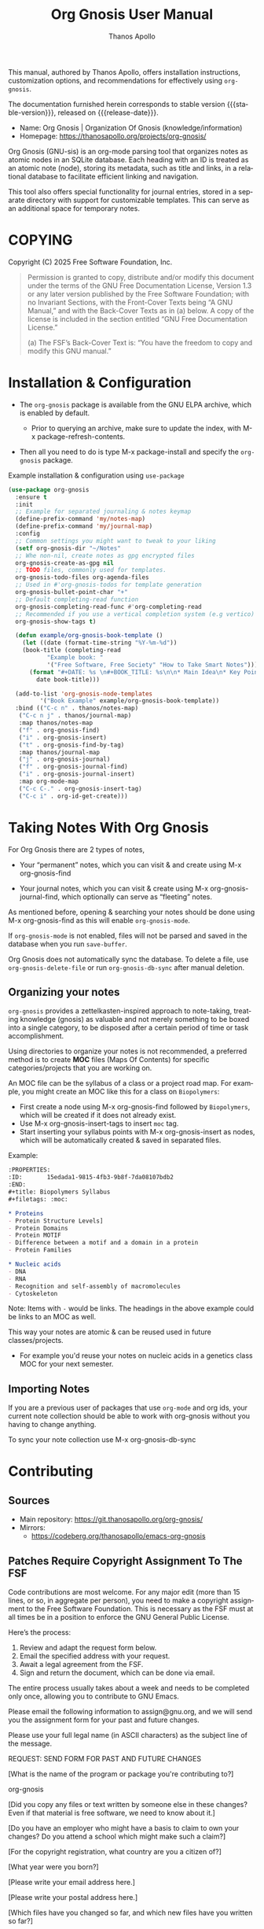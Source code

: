 #+TITLE: Org Gnosis User Manual
#+AUTHOR: Thanos Apollo
#+email: public@thanosapollo.org
#+language: en
#+options: ':t toc:nil author:t email:t num:t
#+startup: content
#+macro: stable-version 0.0.4
#+macro: release-date 2025-02-13
#+macro: file @@texinfo:@file{@@$1@@texinfo:}@@
#+macro: space @@texinfo:@: @@
#+macro: kbd @@texinfo:@kbd{@@$1@@texinfo:}@@
#+macro: file @@texinfo:@file{@@$1@@texinfo:}@@
#+macro: space @@texinfo:@: @@
#+macro: kbd @@texinfo:@kbd{@@$1@@texinfo:}@@
#+texinfo_filename: org-gnosis.info
#+texinfo_dir_category: Emacs misc features
#+texinfo_dir_title: Org Gnosis : (org-gnosis) 
#+texinfo_dir_desc: Roam-like Knowledge Management System
#+texinfo_header: @set MAINTAINERSITE @uref{https://thanosapollo.org,maintainer webpage}
#+texinfo_header: @set MAINTAINER Thanos Apollo
#+texinfo_header: @set MAINTAINEREMAIL @email{public@thanosapollo.org}
#+texinfo_header: @set MAINTAINERCONTACT @uref{mailto:public@thanosapollo.org,contact the maintainer}

#+texinfo: @insertcopying

This manual, authored by Thanos Apollo, offers installation
instructions, customization options, and recommendations for
effectively using ~org-gnosis~.

The documentation furnished herein corresponds to stable version
{{{stable-version}}}, released on {{{release-date}}}.

+ Name: Org Gnosis | Organization Of Gnosis (knowledge/information)
+ Homepage: <https://thanosapollo.org/projects/org-gnosis/>
  
Org Gnosis (GNU-sis) is an org-mode parsing tool that organizes notes
as atomic nodes in an SQLite database.  Each heading with an ID is
treated as an atomic note (node), storing its metadata, such as title
and links, in a relational database to facilitate efficient linking
and navigation.

This tool also offers special functionality for journal entries,
stored in a separate directory with support for customizable
templates. This can serve as an additional space for temporary notes.

* COPYING
:PROPERTIES:
:COPYING: t
:END:

Copyright (C) 2025 Free Software Foundation, Inc.

#+begin_quote
Permission is granted to copy, distribute and/or modify this document
under the terms of the GNU Free Documentation License, Version 1.3 or
any later version published by the Free Software Foundation; with no
Invariant Sections, with the Front-Cover Texts being “A GNU Manual,” and
with the Back-Cover Texts as in (a) below.  A copy of the license is
included in the section entitled “GNU Free Documentation License.”

(a) The FSF’s Back-Cover Text is: “You have the freedom to copy and
modify this GNU manual.”
#+end_quote


* Installation & Configuration
+ The ~org-gnosis~ package is available from the GNU ELPA archive,
  which is enabled by default.
  
  + Prior to querying an archive, make sure to update the index, with
    {{{kbd(M-x package-refresh-contents)}}}.

+ Then all you need to do is type {{{kbd(M-x package-install)}}} and
  specify the ~org-gnosis~ package.

Example installation & configuration using ~use-package~
#+begin_src emacs-lisp
  (use-package org-gnosis
    :ensure t
    :init
    ;; Example for separated journaling & notes keymap
    (define-prefix-command 'my/notes-map)
    (define-prefix-command 'my/journal-map)
    :config
    ;; Common settings you might want to tweak to your liking
    (setf org-gnosis-dir "~/Notes"
  	;; Whe non-nil, create notes as gpg encrypted files
  	org-gnosis-create-as-gpg nil
  	;; TODO files, commonly used for templates.
  	org-gnosis-todo-files org-agenda-files
  	;; Used in #'org-gnosis-todos for template generation
  	org-gnosis-bullet-point-char "+"
  	;; Default completing-read function
  	org-gnosis-completing-read-func #'org-completing-read
  	;; Recommended if you use a vertical completion system (e.g vertico)
  	org-gnosis-show-tags t)

    (defun example/org-gnosis-book-template ()
      (let ((date (format-time-string "%Y-%m-%d"))
  	  (book-title (completing-read
  		     "Example book: "
  		     '("Free Software, Free Society" "How to Take Smart Notes"))))
        (format "#+DATE: %s \n#+BOOK_TITLE: %s\n\n* Main Idea\n* Key Points\n* Own Thoughts"
  	      date book-title)))

    (add-to-list 'org-gnosis-node-templates
  	       '("Book Example" example/org-gnosis-book-template))
    :bind (("C-c n" . thanos/notes-map)
  	 ("C-c n j" . thanos/journal-map)
  	 :map thanos/notes-map
  	 ("f" . org-gnosis-find)
  	 ("i" . org-gnosis-insert)
  	 ("t" . org-gnosis-find-by-tag)
  	 :map thanos/journal-map
  	 ("j" . org-gnosis-journal)
  	 ("f" . org-gnosis-journal-find)
  	 ("i" . org-gnosis-journal-insert)
  	 :map org-mode-map
  	 ("C-c C-." . org-gnosis-insert-tag)
  	 ("C-c i" . org-id-get-create)))
#+end_src
* Taking Notes With Org Gnosis

For Org Gnosis there are 2 types of notes,

  + Your "permanent" notes, which you can visit & and create using {{{kbd(M-x
    org-gnosis-find)}}}

  + Your journal notes, which you can visit & create using {{{kbd(M-x
    org-gnosis-journal-find)}}}, which optionally can serve as
    "fleeting" notes.

As mentioned before, opening & searching your notes should be done
using {{{kbd(M-x org-gnosis-find)}}} as this will enable
=org-gnosis-mode=.

If =org-gnosis-mode= is not enabled, files will not be parsed and
saved in the database when you run =save-buffer=.

Org Gnosis does not automatically sync the database. To delete a file,
use =org-gnosis-delete-file= or run =org-gnosis-db-sync= after manual
deletion.

** Organizing your notes

~org-gnosis~ provides a zettelkasten-inspired approach to note-taking,
treating knowledge (gnosis) as valuable and not merely something to be
boxed into a single category, to be disposed after a certain period of
time or task accomplishment.

Using directories to organize your notes is not recommended, a
preferred method is to create *MOC* files (Maps Of Contents) for
specific categories/projects that you are working on.

An MOC file can be the syllabus of a class or a project road map.  For
example, you might create an MOC like this for a class on
~Biopolymers~:

+ First create a node using {{{kbd(M-x org-gnosis-find)}}} followed by
  ~Biopolymers~, which will be created if it does not already exist.
+ Use {{{kbd(M-x org-gnosis-insert-tags)}}} to insert ~moc~ tag.
+ Start inserting your syllabus points with {{{kbd(M-x
  org-gnosis-insert)}}} as nodes, which will be automatically created
  & saved in separated files.

Example:
#+begin_src org
  :PROPERTIES:
  :ID:       15edada1-9815-4fb3-9b8f-7da08107bdb2
  :END:
  ,#+title: Biopolymers Syllabus
  ,#+filetags: :moc:

  ,* Proteins
  - Protein Structure Levels]
  - Protein Domains
  - Protein MOTIF
  - Difference between a motif and a domain in a protein
  - Protein Families

  ,* Nucleic acids
  - DNA
  - RNA
  - Recognition and self-assembly of macromolecules
  - Cytoskeleton

#+end_src
     Note: Items with =-= would be links.  The headings in the above
     example could be links to an MOC as well.

This way your notes are atomic & can be reused used in future
classes/projects.

  + For example you'd reuse your notes on nucleic acids in a genetics
    class MOC for your next semester.

** Importing Notes
If you are a previous user of packages that use ~org-mode~ and org
ids, your current note collection should be able to work with
org-gnosis without you having to change anything.

To sync your note collection use {{{kbd(M-x org-gnosis-db-sync)}}}
* Contributing
** Sources
+ Main repository: <https://git.thanosapollo.org/org-gnosis/>
+ Mirrors:
  + <https://codeberg.org/thanosapollo/emacs-org-gnosis>
** Patches Require Copyright Assignment To The FSF

Code contributions are most welcome.  For any major edit (more than 15
lines, or so, in aggregate per person), you need to make a copyright
assignment to the Free Software Foundation.  This is necessary as the
FSF must at all times be in a position to enforce the GNU General
Public License.

Here’s the process:

1. Review and adapt the request form below.
2. Email the specified address with your request.
3. Await a legal agreement from the FSF.
4. Sign and return the document, which can be done via email.
   
The entire process usually takes about a week and needs to be
completed only once, allowing you to contribute to GNU Emacs.

#+begin_example text
Please email the following information to assign@gnu.org, and we
will send you the assignment form for your past and future changes.

Please use your full legal name (in ASCII characters) as the subject
line of the message.

REQUEST: SEND FORM FOR PAST AND FUTURE CHANGES

[What is the name of the program or package you're contributing to?]

org-gnosis

[Did you copy any files or text written by someone else in these changes?
Even if that material is free software, we need to know about it.]


[Do you have an employer who might have a basis to claim to own
your changes?  Do you attend a school which might make such a claim?]


[For the copyright registration, what country are you a citizen of?]


[What year were you born?]


[Please write your email address here.]


[Please write your postal address here.]


[Which files have you changed so far, and which new files have you written
so far?]

#+end_example


